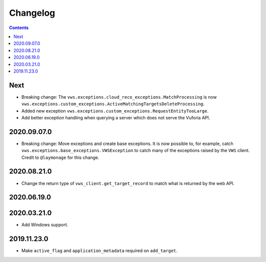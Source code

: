 Changelog
=========

.. contents::

Next
----

* Breaking change: The ``vws.exceptions.cloud_reco_exceptions.MatchProcessing`` is now ``vws.exceptions.custom_exceptions.ActiveMatchingTargetsDeleteProcessing``.
* Added new exception ``vws.exceptions.custom_exceptions.RequestEntityTooLarge``.
* Add better exception handling when querying a server which does not serve the Vuforia API.

2020.09.07.0
------------

* Breaking change: Move exceptions and create base exceptions.
  It is now possible to, for example, catch
  ``vws.exceptions.base_exceptions.VWSException`` to catch many of the
  exceptions raised by the ``VWS`` client.
  Credit to ``@laymonage`` for this change.

2020.08.21.0
------------

* Change the return type of ``vws_client.get_target_record`` to match what is returned by the web API.

2020.06.19.0
------------

2020.03.21.0
------------

* Add Windows support.

2019.11.23.0
------------

* Make ``active_flag`` and ``application_metadata`` required on ``add_target``.

